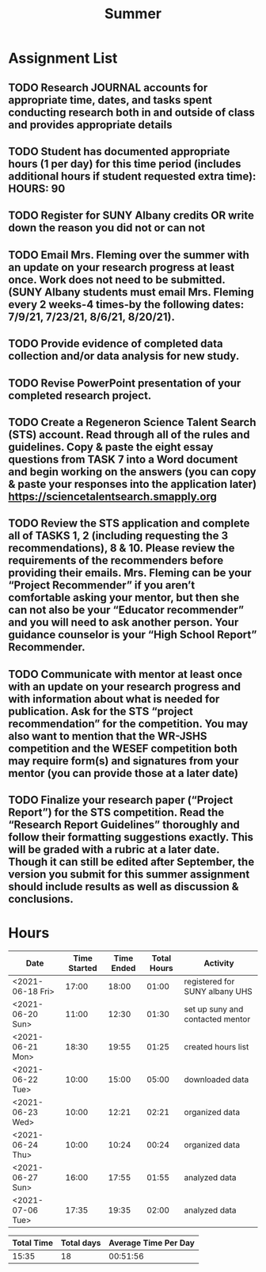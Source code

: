 #+TITLE: Summer

* Assignment List
** TODO Research JOURNAL accounts for appropriate time, dates, and tasks spent conducting research both in and outside of class and provides appropriate details
** TODO Student has documented appropriate hours (1 per day) for this time period (includes additional hours if student requested extra time): HOURS: 90
** TODO Register for SUNY Albany credits OR write down the reason you did not or can not
** TODO Email Mrs. Fleming over the summer with an update on your research progress at least once. Work does not need to be submitted. (SUNY Albany students must email Mrs. Fleming every 2 weeks-4 times-by the following dates: 7/9/21, 7/23/21, 8/6/21, 8/20/21).
** TODO Provide evidence of completed data collection and/or data analysis for new study.
** TODO Revise PowerPoint presentation of your completed research project.
** TODO Create a Regeneron Science Talent Search (STS) account. Read through all of the rules and guidelines. Copy & paste the eight essay questions from TASK 7 into a Word document and begin working on the answers (you can copy & paste your responses into the application later) https://sciencetalentsearch.smapply.org
** TODO Review the STS application and complete all of TASKS 1, 2 (including requesting the 3 recommendations), 8 & 10. Please review the requirements of the recommenders before providing their emails. Mrs. Fleming can be your “Project Recommender” if you aren’t comfortable asking your mentor, but then she can not also be your “Educator recommender” and you will need to ask another person. Your guidance counselor is your “High School Report” Recommender.
** TODO Communicate with mentor at least once with an update on your research progress and with information about what is needed for publication. Ask for the STS “project recommendation” for the competition. You may also want to mention that the WR-JSHS competition and the WESEF competition both may require form(s) and signatures from your mentor (you can provide those at a later date)
** TODO Finalize your research paper (“Project Report”) for the STS competition. Read the “Research Report Guidelines” thoroughly and follow their formatting suggestions exactly. This will be graded with a rubric at a later date. Though it can still be edited after September, the version you submit for this summer assignment should include results as well as discussion & conclusions.

* Hours

#+NAME: DATA
| Date             | Time Started | Time Ended | Total Hours | Activity                         |
|------------------+--------------+------------+-------------+----------------------------------|
| <2021-06-18 Fri> |        17:00 |      18:00 |       01:00 | registered for SUNY albany UHS   |
| <2021-06-20 Sun> |        11:00 |      12:30 |       01:30 | set up suny and contacted mentor |
| <2021-06-21 Mon> |        18:30 |      19:55 |       01:25 | created hours list               |
| <2021-06-22 Tue> |        10:00 |      15:00 |       05:00 | downloaded data                  |
| <2021-06-23 Wed> |        10:00 |      12:21 |       02:21 | organized data                   |
| <2021-06-24 Thu> |        10:00 |      10:24 |       00:24 | organized data                   |
| <2021-06-27 Sun> |        16:00 |      17:55 |       01:55 | analyzed data                    |
| <2021-07-06 Tue> |        17:35 |      19:35 |       02:00 | analyzed data                    |
#+TBLFM: $4='(- $3 $2);U

#+NAME: STATS
| Total Time | Total days | Average Time Per Day |
|------------+------------+----------------------|
|      15:35 |         18 |             00:51:56 |
#+TBLFM: @2$1 = '(apply '+ '(remote(DATA, @2$4..@>$4))) ;U
#+TBLFM: @2$2 = remote(DATA, @>$1 ) - remote(DATA, @2$1 )
#+TBLFM: @2$3 = @2$1 / @2$2 ;T
